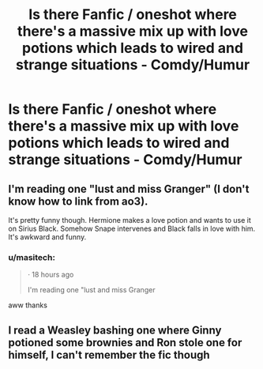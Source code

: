#+TITLE: Is there Fanfic / oneshot where there's a massive mix up with love potions which leads to wired and strange situations - Comdy/Humur

* Is there Fanfic / oneshot where there's a massive mix up with love potions which leads to wired and strange situations - Comdy/Humur
:PROPERTIES:
:Author: masitech
:Score: 2
:DateUnix: 1537051620.0
:DateShort: 2018-Sep-16
:FlairText: Request
:END:

** I'm reading one "lust and miss Granger" (I don't know how to link from ao3).

It's pretty funny though. Hermione makes a love potion and wants to use it on Sirius Black. Somehow Snape intervenes and Black falls in love with him. It's awkward and funny.
:PROPERTIES:
:Author: justanecho_
:Score: 3
:DateUnix: 1537062460.0
:DateShort: 2018-Sep-16
:END:

*** u/masitech:
#+begin_quote
  · 18 hours ago

  I'm reading one "lust and miss Granger
#+end_quote

aww thanks
:PROPERTIES:
:Author: masitech
:Score: 2
:DateUnix: 1537130646.0
:DateShort: 2018-Sep-17
:END:


** I read a Weasley bashing one where Ginny potioned some brownies and Ron stole one for himself, I can't remember the fic though
:PROPERTIES:
:Author: ZePwnzerRJ
:Score: 1
:DateUnix: 1537150637.0
:DateShort: 2018-Sep-17
:END:
